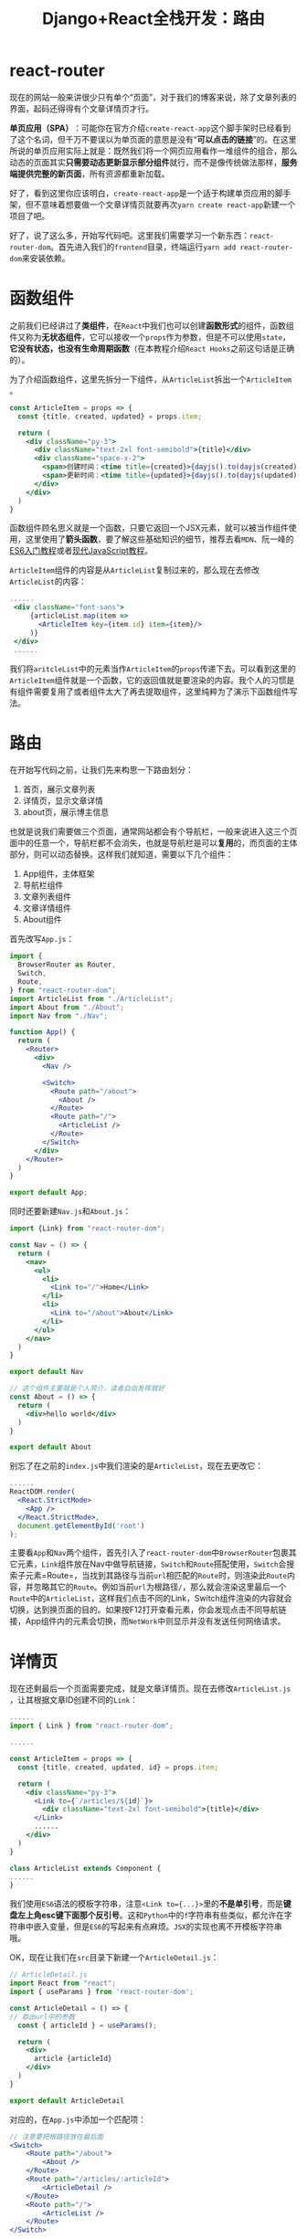 #+title: Django+React全栈开发：路由
#+tags: REST Django
#+series: Django+React全栈开发
#+created_at: 2020-04-21T02:52:06.324+00:00
#+published_at: 2021-04-17T06:42:43.563771+00:00
#+summary: 这篇文章主要介绍了如何使用 react-router-dom 来搭建一个简单的单页应用（SPA）。首先介绍了 react-router-dom 的基本概念和用法，然后通过一个例子演示了如何使用 react-router-dom 来构建一个包含首页、详情页和关于页的SPA。最后还提供了一个练习题，让读者尝试重写文章详情组件以显示真正的文章详情。

* react-router
现在的网站一般来讲很少只有单个“页面”，对于我们的博客来说，除了文章列表的界面，起码还得得有个文章详情页才行。

*单页应用（SPA）*​：可能你在官方介绍​=create-react-app=​这个脚手架时已经看到了这个名词，但千万不要误以为单页面的意思是没有“​*可以点击的链接*​”的。在这里所说的单页应用实际上就是：既然我们将一个网页应用看作一堆组件的组合，那么动态的页面其实​*只需要动态更新显示部分组件*​就行，而不是像传统做法那样，​*服务端提供完整的新页面*​，所有资源都重新加载。

好了，看到这里你应该明白，​=create-react-app=​是一个适于构建单页应用的脚手架，但不意味着想要做一个文章详情页就要再次​=yarn create react-app=​新建一个项目了吧。

好了，说了这么多，开始写代码吧。这里我们需要学习一个新东西：​=react-router-dom=​。首先进入我们的​=frontend=​目录，终端运行​=yarn add react-router-dom=​来安装依赖。

* 函数组件
之前我们已经讲过了​*类组件*​，在​=React=​中我们也可以创建​*函数形式*​的组件，函数组件又称为​*无状态组件*​，它可以接收一个​=props=​作为参数，但是不可以使用​=state=​，​*它没有状态，也没有生命周期函数*​（在本教程介绍​=React Hooks=​之前这句话是正确的）。

为了介绍函数组件，这里先拆分一下组件，从​=ArticleList=​拆出一个​=ArticleItem=​。

#+begin_src jsx
const ArticleItem = props => {
  const {title, created, updated} = props.item;

  return (
    <div className="py-3">
      <div className="text-2xl font-semibold">{title}</div>
      <div className="space-x-2">
        <span>创建时间：<time title={created}>{dayjs().to(dayjs(created))}</time></span>
        <span>更新时间：<time title={updated}>{dayjs().to(dayjs(updated))}</time></span>
      </div>
    </div>
  )
}
#+end_src

函数组件顾名思义就是一个函数，只要它返回一个JSX元素，就可以被当作组件使用，这里使用了​*箭头函数*​，要了解这些基础知识的细节，推荐去看​=MDN=​、阮一峰的[[https://es6.ruanyifeng.com/][ES6入门教程]]或者[[https://zh.javascript.info/][现代JavaScript教程]]。

=ArticleItem=​组件的内容是从​=ArticleList=​复制过来的，那么现在去修改​=ArticleList=​的内容：

#+begin_src jsx
     ......
      <div className="font-sans">
          {articleList.map(item =>
            <ArticleItem key={item.id} item={item}/>
          )}
      </div>
      ......
#+end_src

我们将​=aritcleList=​中的元素当作​=ArticleItem=​的​=props=​传递下去。可以看到这里的​=ArticleItem=​组件就是一个函数，它的返回值就是要渲染的内容。我个人的习惯是有组件需要复用了或者组件太大了再去提取组件，这里纯粹为了演示下函数组件写法。

* 路由
在开始写代码之前，让我们先来构思一下路由划分：

1. 首页，展示文章列表
2. 详情页，显示文章详情
3. about页，展示博主信息

也就是说我们需要做三个页面，通常网站都会有个导航栏，一般来说进入这三个页面中的任意一个，导航栏都不会消失，也就是导航栏是可以​*复用*​的，而页面的主体部分，则可以动态替换。这样我们就知道，需要以下几个组件：

1. App组件，主体框架
2. 导航栏组件
3. 文章列表组件
4. 文章详情组件
5. About组件

首先改写​=App.js=​：

#+begin_src jsx
import {
  BrowserRouter as Router,
  Switch,
  Route,
} from "react-router-dom";
import ArticleList from "./ArticleList";
import About from "./About";
import Nav from "./Nav";

function App() {
  return (
    <Router>
      <div>
        <Nav />

        <Switch>
          <Route path="/about">
            <About />
          </Route>
          <Route path="/">
            <ArticleList />
          </Route>
        </Switch>
      </div>
    </Router>
  )
}

export default App;
#+end_src

同时还要新建​=Nav.js=​和​=About.js=​：

#+begin_src jsx
import {Link} from "react-router-dom";

const Nav = () => {
  return (
    <nav>
      <ul>
        <li>
          <Link to="/">Home</Link>
        </li>
        <li>
          <Link to="/about">About</Link>
        </li>
      </ul>
    </nav>
  )
}

export default Nav
#+end_src

#+begin_src jsx
// 这个组件主要就是个人简介，读者自由发挥就好
const About = () => {
  return (
    <div>hello world</div>
  )
}

export default About
#+end_src

别忘了在之前的​=index.js=​中我们渲染的是​=ArticleList=​，现在去更改它：

#+begin_src jsx
......
ReactDOM.render(
  <React.StrictMode>
    <App />
  </React.StrictMode>,
  document.getElementById('root')
);
#+end_src

主要看​=App=​和​=Nav=​两个组件，首先引入了​=react-router-dom=​中​=BrowserRouter=​包裹其它元素，​=Link=​组件放在Nav中做导航链接，​=Switch=​和​=Route=​搭配使用，​=Switch=​会搜索子元素=Route=​，当找到其路径与当前​=url=​相匹配的​=Route=​时，则渲染此​=Route=​内容，并忽略其它的​=Route=​。例如当前​=url=​为根路径​=/=​，那么就会渲染这里最后一个​=Route=​中的​=ArticleList=​，这样我们点击不同的Link，Switch组件渲染的内容就会切换，达到换页面的目的。如果按F12打开查看元素，你会发现点击不同导航链接，App组件内的元素会切换，而​=NetWork=​中则显示并没有发送任何网络请求。

* 详情页
现在还剩最后一个页面需要完成，就是文章详情页。现在去修改​=ArticleList.js=​，让其根据文章ID创建不同的​=Link=​：

#+begin_src jsx
......
import { Link } from "react-router-dom";

......

const ArticleItem = props => {
  const {title, created, updated, id} = props.item;

  return (
    <div className="py-3">
      <Link to={`/articles/${id}`}>
        <div className="text-2xl font-semibold">{title}</div>
      </Link>
      ......
    </div>
  )
}

class ArticleList extends Component {
......
}
#+end_src

我们使用​=ES6=​语法的模板字符串，注意​=<Link to={...}>=​里的​*不是单引号*​，而是​*键盘左上角esc键下面那个反引号*​。这和​=Python=​中的​=f=​字符串有些类似，都允许在字符串中嵌入变量，但是​=ES6=​的写起来有点麻烦。​=JSX=​的实现也离不开模板字符串哦。

OK，现在让我们在​=src=​目录下新建一个​=ArticleDetail.js=​：

#+begin_src jsx
// ArticleDetail.js
import React from "react";
import { useParams } from 'react-router-dom';

const ArticleDetail = () => {
// 取出url中的参数
  const { articleId } = useParams();

  return (
    <div>
      article {articleId}
    </div>
  )
}

export default ArticleDetail
#+end_src

对应的，在​=App.js=​中添加一个匹配项：

#+begin_src jsx
// 注意要把根路径放在最后面
<Switch>
    <Route path="/about">
        <About />
    </Route>
    <Route path="/articles/:articleId">
        <ArticleDetail />
    </Route>
    <Route path="/">
        <ArticleList />
    </Route>
</Switch>
#+end_src

现在在网页上点击文章标题或者导航栏的链接试试看吧。

* 练习
现在我们的文章详情组件只是简单地显示了​=article + id=​，可以尝试重写组件以显示真正的文章详情。之前说过函数组件又叫无状态组件，没有​=state=​，也没有生命周期，这里暂时先不讲​=Hooks=​（其实我们已经不知不觉中使用过了），所以你可能要将​=ArticleDetail=​改写为类组件，并通过​=props=​传递文章=id=​并在​=componentDidMount=​中请求API。

